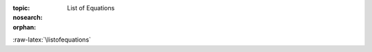 :topic: List of Equations
:nosearch:
:orphan:

.. Don't change this file.

.. index:: triple: List of Equations; Presentation; ZDS
   :name: listofequations

.. index:: triple: Equations; Presentation; ZDS
   :name: equations

:raw-latex:`\listofequations`

.. only:: html

   .. _equationlist:

   List of Equations
   #################

   .. note:: *List of Equations* is not supported for |HTML|.
             Use |PDF| instead.

.. Local variables:
   coding: utf-8
   mode: text
   mode: rst
   End:
   vim: fileencoding=utf-8 filetype=rst number :

